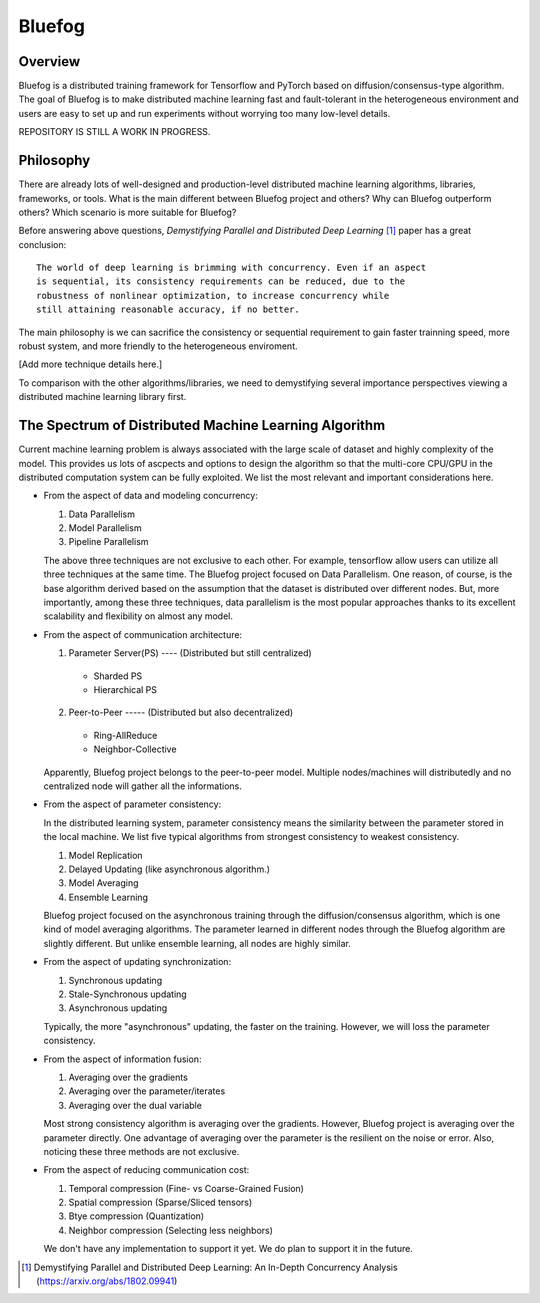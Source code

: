 Bluefog
=======

.. image:: https://travis-ci.com/ybc1991/bluefog.svg?token=me5bQ3zp2qcSz5D3yVNC&branch=master
    :target: https://travis-ci.com/ybc1991/bluefog

.. image:: https://img.shields.io/badge/License-Apache%202.0-blue.svg
    :target: https://img.shields.io/badge/License-Apache%202.0-blue.svg
    :alt: License

.. image:: https://img.shields.io/badge/contributions-welcome-brightgreen.svg?style=flat
    :target: https://img.shields.io/badge/contributions-welcome-brightgreen.svg?style=flat
    
Overview
--------
Bluefog is a distributed training framework for Tensorflow and PyTorch
based on diffusion/consensus-type algorithm. The goal of Bluefog is to make
distributed machine learning fast and fault-tolerant in the heterogeneous
environment and users are easy to set up and run experiments without worrying
too many low-level details.

REPOSITORY IS STILL A WORK IN PROGRESS.

Philosophy
----------
There are already lots of well-designed and production-level distributed
machine learning algorithms, libraries, frameworks, or tools.
What is the main different between Bluefog project and others?  
Why can Bluefog outperform others? 
Which scenario is more suitable for Bluefog?


Before answering above questions, *Demystifying 
Parallel and Distributed Deep Learning* [1]_ paper has a great conclusion:

::

 The world of deep learning is brimming with concurrency. Even if an aspect
 is sequential, its consistency requirements can be reduced, due to the
 robustness of nonlinear optimization, to increase concurrency while 
 still attaining reasonable accuracy, if no better.
 
The main philosophy is we can sacrifice the consistency or sequential requirement
to gain faster trainning speed, more robust system, and more friendly to the
heterogeneous enviroment.

[Add more technique details here.]

To comparison with the other algorithms/libraries, we need to demystifying several
importance perspectives viewing a distributed machine learning library first.

The Spectrum of Distributed Machine Learning Algorithm
------------------------------------------------------
Current machine learning problem is always associated with
the large scale of dataset and highly complexity of the model.
This provides us lots of ascpects and options to design the algorithm 
so that the multi-core CPU/GPU in the distributed computation system
can be fully exploited. We list the most relevant and important 
considerations here.

* From the aspect of data and modeling concurrency:

  1. Data Parallelism
  2. Model Parallelism
  3. Pipeline Parallelism

  The above three techniques are not exclusive to each other. For example,
  tensorflow allow users can utilize all three techniques at the same time.
  The Bluefog project focused on Data Parallelism.
  One reason, of course, is the base algorithm derived based on the assumption
  that the dataset is distributed over different nodes. But, more importantly, 
  among these three techniques, data parallelism is the most popular approaches
  thanks to its excellent scalability and flexibility on almost any model.

* From the aspect of communication architecture:

  1. Parameter Server(PS) ---- (Distributed but still centralized)

    - Sharded PS 
    - Hierarchical PS

  2. Peer-to-Peer ----- (Distributed but also decentralized)

    - Ring-AllReduce
    - Neighbor-Collective

  Apparently, Bluefog project belongs to the peer-to-peer model. Multiple nodes/machines
  will distributedly and no centralized node will gather all the informations.

* From the aspect of parameter consistency:

  In the distributed learning system, parameter consistency means the similarity
  between the parameter stored in the local machine. We list five typical 
  algorithms from strongest consistency to weakest consistency.

  1. Model Replication
  2. Delayed Updating (like asynchronous algorithm.)
  3. Model Averaging
  4. Ensemble Learning

  Bluefog project focused on the asynchronous training through the
  diffusion/consensus algorithm, which is one kind of
  model averaging algorithms. The parameter learned in different nodes 
  through the Bluefog algorithm are slightly different. But unlike 
  ensemble learning, all nodes are highly similar.

* From the aspect of updating synchronization:

  1. Synchronous updating
  2. Stale-Synchronous updating
  3. Asynchronous updating
  
  Typically, the more "asynchronous" updating, the faster on the training. However, 
  we will loss the parameter consistency.

* From the aspect of information fusion:

  1. Averaging over the gradients
  2. Averaging over the parameter/iterates
  3. Averaging over the dual variable
  
  Most strong consistency algorithm is averaging over the gradients. However, Bluefog project
  is averaging over the parameter directly. One advantage of averaging over the parameter is
  the resilient on the noise or error. Also, noticing these three methods are not exclusive. 

* From the aspect of reducing communication cost:

  1. Temporal compression (Fine- vs Coarse-Grained Fusion)
  2. Spatial compression (Sparse/Sliced tensors)
  3. Btye compression (Quantization)
  4. Neighbor compression (Selecting less neighbors)

  We don't have any implementation to support it yet. We do plan to support it in
  the future.
  
.. [1] Demystifying Parallel and Distributed Deep Learning: An In-Depth Concurrency Analysis (https://arxiv.org/abs/1802.09941)


